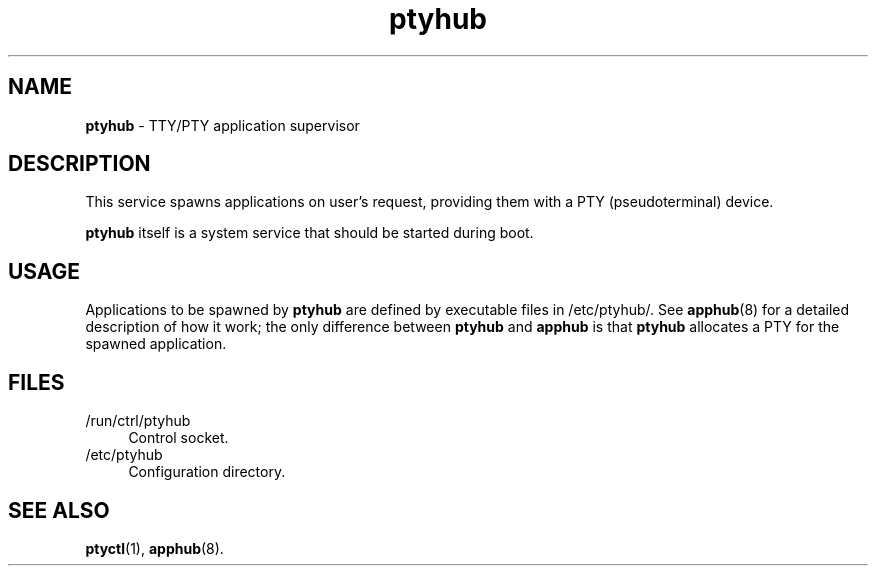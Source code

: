 .TH ptyhub 8
'''
.SH NAME
\fBptyhub\fR \- TTY/PTY application supervisor
'''
.SH DESCRIPTION
This service spawns applications on user's request, providing them with
a PTY (pseudoterminal) device.
.P
\fBptyhub\fR itself is a system service that should be started during boot.
'''
.SH USAGE
Applications to be spawned by \fBptyhub\fR are defined by executable files
in /etc/ptyhub/. See \fBapphub\fR(8) for a detailed description of how it
work; the only difference between \fBptyhub\fR and \fBapphub\fR is that
\fBptyhub\fR allocates a PTY for the spawned application.
'''
.SH FILES
.IP "/run/ctrl/ptyhub" 4
Control socket.
.IP "/etc/ptyhub" 4
Configuration directory.
'''
.SH SEE ALSO
\fBptyctl\fR(1), \fBapphub\fR(8).
